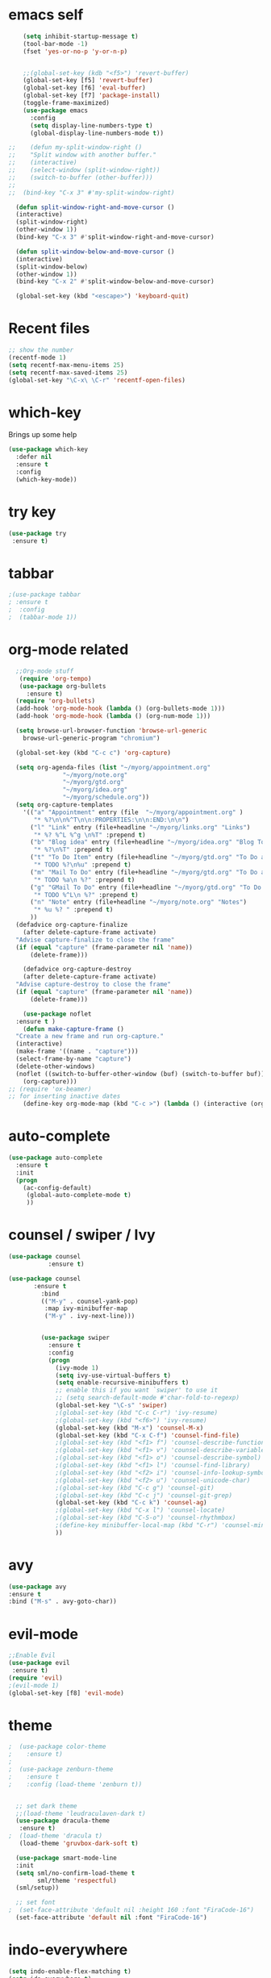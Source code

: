 #+STARTUP: overview

* emacs self

#+BEGIN_SRC emacs-lisp
      (setq inhibit-startup-message t)  
      (tool-bar-mode -1)
      (fset 'yes-or-no-p 'y-or-n-p)


      ;;(global-set-key (kdb "<f5>") 'revert-buffer)
      (global-set-key [f5] 'revert-buffer)
      (global-set-key [f6] 'eval-buffer)
      (global-set-key [f7] 'package-install)
      (toggle-frame-maximized)
      (use-package emacs
        :config
        (setq display-line-numbers-type t)
        (global-display-line-numbers-mode t))

  ;;    (defun my-split-window-right ()
  ;;    "Split window with another buffer."
  ;;    (interactive)
  ;;    (select-window (split-window-right))
  ;;    (switch-to-buffer (other-buffer)))
  ;;
  ;;  (bind-key "C-x 3" #'my-split-window-right)

    (defun split-window-right-and-move-cursor ()
    (interactive)
    (split-window-right)
    (other-window 1))
    (bind-key "C-x 3" #'split-window-right-and-move-cursor)

    (defun split-window-below-and-move-cursor ()
    (interactive)
    (split-window-below)
    (other-window 1))
    (bind-key "C-x 2" #'split-window-below-and-move-cursor)

    (global-set-key (kbd "<escape>") 'keyboard-quit)
#+END_SRC


* Recent files
#+begin_src emacs-lisp
  ;; show the number
  (recentf-mode 1)
  (setq recentf-max-menu-items 25)
  (setq recentf-max-saved-items 25)
  (global-set-key "\C-x\ \C-r" 'recentf-open-files)
#+end_src


* which-key
 Brings up some help
#+BEGIN_SRC emacs-lisp
  (use-package which-key
    :defer nil
    :ensure t
    :config
    (which-key-mode))
 #+END_SRC
 
 
* try key
#+BEGIN_SRC emacs-lisp
   (use-package try
    :ensure t)
#+END_SRC


* tabbar
#+begin_src emacs-lisp
;(use-package tabbar
; :ensure t
;  :config
;  (tabbar-mode 1))
#+end_src



* org-mode related
#+begin_src emacs-lisp
    ;;Org-mode stuff
     (require 'org-tempo)
     (use-package org-bullets
       :ensure t)
    (require 'org-bullets)
    (add-hook 'org-mode-hook (lambda () (org-bullets-mode 1)))
    (add-hook 'org-mode-hook (lambda () (org-num-mode 1)))

    (setq browse-url-browser-function 'browse-url-generic
	  browse-url-generic-program "chromium")

    (global-set-key (kbd "C-c c") 'org-capture)

    (setq org-agenda-files (list "~/myorg/appointment.org"
				 "~/myorg/note.org"
				 "~/myorg/gtd.org"
				 "~/myorg/idea.org"
				 "~/myorg/schedule.org"))
    (setq org-capture-templates
	  '(("a" "Appointment" entry (file  "~/myorg/appointment.org" )
	     "* %?\n\n%^T\n\n:PROPERTIES:\n\n:END:\n\n")
	    ("l" "Link" entry (file+headline "~/myorg/links.org" "Links")
	     "* %? %^L %^g \n%T" :prepend t)
	    ("b" "Blog idea" entry (file+headline "~/myorg/idea.org" "Blog Topics:")
	     "* %?\n%T" :prepend t)
	    ("t" "To Do Item" entry (file+headline "~/myorg/gtd.org" "To Do and Notes")
	     "* TODO %?\n%u" :prepend t)
	    ("m" "Mail To Do" entry (file+headline "~/myorg/gtd.org" "To Do and Notes")
	     "* TODO %a\n %?" :prepend t)
	    ("g" "GMail To Do" entry (file+headline "~/myorg/gtd.org" "To Do and Notes")
	     "* TODO %^L\n %?" :prepend t)
	    ("n" "Note" entry (file+headline "~/myorg/note.org" "Notes")
	     "* %u %? " :prepend t)
	    ))
	(defadvice org-capture-finalize 
	  (after delete-capture-frame activate)  
	"Advise capture-finalize to close the frame"  
	(if (equal "capture" (frame-parameter nil 'name))  
	    (delete-frame)))

      (defadvice org-capture-destroy 
	  (after delete-capture-frame activate)  
	"Advise capture-destroy to close the frame"  
	(if (equal "capture" (frame-parameter nil 'name))  
	    (delete-frame)))  

      (use-package noflet
	:ensure t )
      (defun make-capture-frame ()
	"Create a new frame and run org-capture."
	(interactive)
	(make-frame '((name . "capture")))
	(select-frame-by-name "capture")
	(delete-other-windows)
	(noflet ((switch-to-buffer-other-window (buf) (switch-to-buffer buf)))
	  (org-capture)))
  ;; (require 'ox-beamer)
  ;; for inserting inactive dates
      (define-key org-mode-map (kbd "C-c >") (lambda () (interactive (org-time-stamp-inactive))))
#+end_src


* auto-complete
#+begin_src emacs-lisp
(use-package auto-complete
  :ensure t
  :init
  (progn
    (ac-config-default)
     (global-auto-complete-mode t)
     ))
#+end_src


* counsel / swiper / Ivy
#+begin_src emacs-lisp
  (use-package counsel
             :ensure t)

  (use-package counsel
         :ensure t
           :bind
           (("M-y" . counsel-yank-pop)
            :map ivy-minibuffer-map
            ("M-y" . ivy-next-line)))

         
           (use-package swiper
             :ensure t
             :config
             (progn
               (ivy-mode 1)
               (setq ivy-use-virtual-buffers t)
               (setq enable-recursive-minibuffers t)
               ;; enable this if you want `swiper' to use it
               ;; (setq search-default-mode #'char-fold-to-regexp)
               (global-set-key "\C-s" 'swiper)
               ;(global-set-key (kbd "C-c C-r") 'ivy-resume)
               ;(global-set-key (kbd "<f6>") 'ivy-resume)
               (global-set-key (kbd "M-x") 'counsel-M-x)
               (global-set-key (kbd "C-x C-f") 'counsel-find-file)
               ;(global-set-key (kbd "<f1> f") 'counsel-describe-function)
               ;(global-set-key (kbd "<f1> v") 'counsel-describe-variable)
               ;(global-set-key (kbd "<f1> o") 'counsel-describe-symbol)
               ;(global-set-key (kbd "<f1> l") 'counsel-find-library)
               ;(global-set-key (kbd "<f2> i") 'counsel-info-lookup-symbol)
               ;(global-set-key (kbd "<f2> u") 'counsel-unicode-char)
               ;(global-set-key (kbd "C-c g") 'counsel-git)
               ;(global-set-key (kbd "C-c j") 'counsel-git-grep)
               (global-set-key (kbd "C-c k") 'counsel-ag)
               ;(global-set-key (kbd "C-x l") 'counsel-locate)
               ;(global-set-key (kbd "C-S-o") 'counsel-rhythmbox)
               ;(define-key minibuffer-local-map (kbd "C-r") 'counsel-minibuffer-history)
               ))

#+end_src


* avy
#+begin_src emacs-lisp
  (use-package avy
  :ensure t
  :bind ("M-s" . avy-goto-char))
#+end_src


* evil-mode
#+begin_src emacs-lisp
  ;;Enable Evil
  (use-package evil
   :ensure t)
  (require 'evil)
  ;(evil-mode 1)
  (global-set-key [f8] 'evil-mode)
#+end_src


* theme
#+begin_src emacs-lisp
;  (use-package color-theme
;    :ensure t)
;
;  (use-package zenburn-theme
;    :ensure t
;    :config (load-theme 'zenburn t))


  ;; set dark theme
  ;;(load-theme 'leudraculaven-dark t)
  (use-package dracula-theme
   :ensure t)
;  (load-theme 'dracula t)
   (load-theme 'gruvbox-dark-soft t)

  (use-package smart-mode-line
  :init
  (setq sml/no-confirm-load-theme t
        sml/theme 'respectful)
  (sml/setup))

  ;; set font
;  (set-face-attribute 'default nil :height 160 :font "FiraCode-16")
  (set-face-attribute 'default nil :font "FiraCode-16")
#+end_src


* indo-everywhere
#+begin_src emacs-lisp
  (setq indo-enable-flex-matching t)
  (setq ido-everywhere t)
  (ido-mode 1)

  ;;(defalias 'list-buffers 'ibuffer-other-window)
  (defalias 'list-buffers 'ibuffer)
#+end_src


* the drag-stuff 
 #+begin_src emacs-lisp
;;(use-package drag-stuff
;;  :bind(("<M-up>". drag-stuff-up)
;;	("<M-down>" . drag-stuff-down)))
#+end_src

* hungry-delete
#+begin_src emacs-lisp
  (use-package hungry-delete
    :ensure t
    :config
    (global-hungry-delete-mode))
#+end_src

* crux
#+begin_src emacs-lisp
(use-package crux
  :bind ("C-c k" . crux-smart-kill-line))
#+end_src


* Reveal.js
#+begin_src emacs-lisp
  (use-package ox-reveal
   :ensure t
   :config
     (require 'ox-reveal)
  ;   (setq org-reveal-root "http://cdn.jsdelivr.net/reveal.js/3.0.0/")
     (setq org-reveal-root "https://cdn.jsdelivr.net/npm/reveal.js")
     (setq org-reveal-mathjax t))

    (use-package htmlize
    :ensure t)
#+end_src

* flycheck
#+begin_src emacs-lisp
  (use-package flycheck
    :ensure t
    :init
    (global-flycheck-mode t))
#+end_src

* Yasnippet
#+begin_src emacs-lisp
    (use-package yasnippet
    :ensure t
    :init
      (yas-global-mode 1))

  (use-package yasnippet-snippets
    :ensure t)
#+end_src

* emacs-init-time
#+begin_src emacs-lisp
    ;; Startup time
  (defun efs/display-startup-time ()
    (message
     "Emacs loaded in %s with %d garbage collections."
     (format
      "%.2f seconds"
      (float-time
       (time-subtract after-init-time before-init-time)))
     gcs-done))

  (add-hook 'emacs-startup-hook #'efs/display-startup-time)
#+end_src

* emacs-benchmark
#+begin_src emacs-lisp
  (use-package benchmark-init
  :ensure t
  :config
  ;; To disable collection of benchmark data after init is done.
  (add-hook 'after-init-hook 'benchmark-init/deactivate))
#+end_src

* python
#+begin_src emacs-lisp
    
          (setq py-python-command "/appcom/Anaconda3Install/anaconda3-2023/bin/python3")
          (setq python-shell-interpreter "/appcom/Anaconda3Install/anaconda3-2023/bin/python3")
   

  (use-package jedi
       :ensure t
       :init
       (add-hook 'python-mode-hook 'jedi:setup)
       (add-hook 'python-mode-hook 'jedi:ac-set))

     (use-package elpy
          :ensure t
          :config
          (elpy-enable))
          ;(use-package elpy
          ;    :ensure t
          ;    :custom (elpy-rpc-backend "jedi")
          ;    :config 
          ;    (elpy-enable))

  ;        (use-package virtualenvwrapper
  ;          :ensure t
  ;          :config
  ;          (venv-initialize-interactive-shells)
  ;          (venv-initialize-eshell))

#+end_src
* undo-tree
#+begin_src emacs-lisp
  (use-package undo-tree
    :ensure t
    :init
    (global-undo-tree-mode))
#+end_src

* Misc packages
#+begin_src emacs-lisp
  ;hightlight the line
  (global-hl-line-mode t)

  ;focus you cursor
  (use-package beacon
    :ensure t
    :config
    (beacon-mode 1))

  ;(use-package aggressive-indent
  ;  :ensure t
  ;  :config
  ;  (global-aggressive-indent-mode 1))

  ;select more region smartly
  (use-package expand-region
    :ensure t
    :config
    (global-set-key (kbd "C-=") 'er/expand-region))

  (setq save-interprogram-paste-before-kill t)

#+end_src

* Idit and narrow / widen dwim
#+begin_src emacs-lisp
  (use-package iedit
    :ensure t)
  (bind-key "C-," #'iedit-mode-toggle-on-function)

  					; if you're windened, narrow to the region, if you're narrowed, widen
  					; bound to C-x n
  (defun narrow-or-widen-dwim (p)
    "If the buffer is narrowed, it widens. Otherwise, it narrows intelligently.
  Intelligently means: region, org-src-block, org-subtree, or defun,
  whichever applies first.
  Narrowing to org-src-block actually calls `org-edit-src-code'.

  With prefix P, don't widen, just narrow even if buffer is already
  narrowed."
    (interactive "P")
    (declare (interactive-only))
    (cond ((and (buffer-narrowed-p) (not p)) (widen))
  	((region-active-p)
  	 (narrow-to-region (region-beginning) (region-end)))
  	((derived-mode-p 'org-mode)
  	 ;; `org-edit-src-code' is not a real narrowing command.
  	 ;; Remove this first conditional if you don't want it.
  	 (cond ((ignore-errors (org-edit-src-code))
  		(delete-other-windows))
  	       ((org-at-block-p)
  		(org-narrow-to-block))
  	       (t (org-narrow-to-subtree))))
  	(t (narrow-to-defun))))

  ;; (define-key endless/toggle-map "n" #'narrow-or-widen-dwim)
  ;; This line actually replaces Emacs' entire narrowing keymap, that's
  ;; how much I like this command. Only copy it if that's what you want.
  (define-key ctl-x-map "n" #'narrow-or-widen-dwim)
#+end_src

* Web-mode
#+begin_src emacs-lisp
  (use-package web-mode
    :ensure t
    :config
    (add-to-list 'auto-mode-alist '("\\.html?\\'" . web-mode))
    (add-to-list 'auto-mode-alist '("\\.vue?\\'" . web-mode))
    (setq web-mode-engines-alist
  	'(("django"    . "\\.html\\'")))
    (setq web-mode-ac-sources-alist
  	'(("css" . (ac-source-css-property))
  	  ("vue" . (ac-source-words-in-buffer ac-source-abbrev))
            ("html" . (ac-source-words-in-buffer ac-source-abbrev))))
    (setq web-mode-enable-auto-closing t))
  (setq web-mode-enable-auto-quoting t) ; this fixes the quote problem I mentioned
#+end_src

* elfeed
#+begin_src emacs-lisp

  (setq elfeed-db-directory "~/elfeeddb")


  (defun elfeed-mark-all-as-read ()
    (interactive)
    (mark-whole-buffer)
    (elfeed-search-untag-all-unread))


  ;;functions to support syncing .elfeed between machines
  ;;makes sure elfeed reads index from disk before launching
  (defun bjm/elfeed-load-db-and-open ()
    "Wrapper to load the elfeed db from disk before opening"
    (interactive)
    (elfeed-db-load)
    (elfeed)
    (elfeed-search-update--force))

  ;;write to disk when quiting
  (defun bjm/elfeed-save-db-and-bury ()
    "Wrapper to save the elfeed db to disk before burying buffer"
    (interactive)
    (elfeed-db-save)
    (quit-window))




  (use-package elfeed
    :ensure t
    :bind (:map elfeed-search-mode-map
  	      ("q" . bjm/elfeed-save-db-and-bury)
  	      ("Q" . bjm/elfeed-save-db-and-bury)
  	      ("m" . elfeed-toggle-star)
  	      ("M" . elfeed-toggle-star)
  	      ("j" . mz/make-and-run-elfeed-hydra)
  	      ("J" . mz/make-and-run-elfeed-hydra)
  	      )
    :config
    (defalias 'elfeed-toggle-star
      (elfeed-expose #'elfeed-search-toggle-all 'star))

    )

  (use-package elfeed-goodies
    :ensure t
    :config
    (elfeed-goodies/setup))


  (use-package elfeed-org
    :ensure t
    :config
    (elfeed-org)
    (setq rmh-elfeed-org-files (list "~/elfeeddb/elfeed.org")))





  (defun z/hasCap (s) ""
         (let ((case-fold-search nil))
  	 (string-match-p "[[:upper:]]" s)
  	 ))


  (defun z/get-hydra-option-key (s)
    "returns single upper case letter (converted to lower) or first"
    (interactive)
    (let ( (loc (z/hasCap s)))
      (if loc
  	(downcase (substring s loc (+ loc 1)))
        (substring s 0 1)
        )))

  ;;  (active blogs cs eDucation emacs local misc sports star tech unread webcomics)
  (defun mz/make-elfeed-cats (tags)
    "Returns a list of lists. Each one is line for the hydra configuratio in the form
         (c function hint)"
    (interactive)
    (mapcar (lambda (tag)
  	    (let* (
  		   (tagstring (symbol-name tag))
  		   (c (z/get-hydra-option-key tagstring))
  		   )
  	      (list c (append '(elfeed-search-set-filter) (list (format "@6-months-ago +%s" tagstring) ))tagstring  )))
  	  tags))





  (defmacro mz/make-elfeed-hydra ()
    `(defhydra mz/hydra-elfeed ()
  	     "filter"
  	     ,@(mz/make-elfeed-cats (elfeed-db-get-all-tags))
  	     ("*" (elfeed-search-set-filter "@6-months-ago +star") "Starred")
  	     ("M" elfeed-toggle-star "Mark")
  	     ("A" (elfeed-search-set-filter "@6-months-ago") "All")
  	     ("T" (elfeed-search-set-filter "@1-day-ago") "Today")
  	     ("Q" bjm/elfeed-save-db-and-bury "Quit Elfeed" :color blue)
  	     ("q" nil "quit" :color blue)
  	     ))




  (defun mz/make-and-run-elfeed-hydra ()
    ""
    (interactive)
    (mz/make-elfeed-hydra)
    (mz/hydra-elfeed/body))


#+end_src


* projectile
#+begin_src emacs-lisp
  ;(use-package projectile
  ;  :ensure t
  ;  :init
  ;  (projectile-mode +1)
  ;  :bind (:map projectile-mode-map
  ;              ("s-p" . projectile-command-map)
  ;              ("C-c p" . projectile-command-map)))


  (use-package projectile
    :ensure t
    :bind ("C-c p" . projectile-command-map)
    :config
    (projectile-global-mode)
    (setq projectile-completion-system 'ivy))

  ;(use-package counsel-projectile
  ;  :ensure t
  ;  :config
  ;  (counsel-projectile-on) q )

#+end_src


* dump_jump
#+begin_src emacs-lisp

  (use-package dumb-jump
    :bind (("M-g o" . dumb-jump-go-other-window)
           ("M-g j" . dumb-jump-go)
           ("M-g x" . dumb-jump-go-prefer-external)
           ("M-g z" . dumb-jump-go-prefer-external-other-window))
    :config 
    ;; (setq dumb-jump-selector 'ivy) ;; (setq dumb-jump-selector 'helm)
    :init
    (dumb-jump-mode)
    :ensure
    )
#+end_src


* ibuffer
#+begin_src emacs-lisp
  (global-set-key (kbd "C-x C-b") 'ibuffer)
  (setq ibuffer-saved-filter-groups
        (quote (("default"
                 ("dired" (mode . dired-mode))
                 ("org" (name . "^.*org$"))
                 ("magit" (mode . magit-mode))
                 ("IRC" (or (mode . circe-channel-mode) (mode . circe-server-mode)))
                 ("web" (or (mode . web-mode) (mode . js2-mode)))
                 ("shell" (or (mode . eshell-mode) (mode . shell-mode)))
                 ("mu4e" (or

                          (mode . mu4e-compose-mode)
                          (name . "\*mu4e\*")
                          ))
                 ("programming" (or
                                 (mode . clojure-mode)
                                 (mode . clojurescript-mode)
                                 (mode . python-mode)
                                 (mode . c++-mode)))
                 ("emacs" (or
                           (name . "^\\*scratch\\*$")
                           (name . "^\\*Messages\\*$")))
                 ))))
  (add-hook 'ibuffer-mode-hook
            (lambda ()
              (ibuffer-auto-mode 1)
              (ibuffer-switch-to-saved-filter-groups "default")))

  ;; don't show these
                                          ;(add-to-list 'ibuffer-never-show-predicates "zowie")
  ;; Don't show filter groups if there are no buffers in that group
  (setq ibuffer-show-empty-filter-groups nil)

  ;; Don't ask for confirmation to delete marked buffers
  (setq ibuffer-expert t)

#+end_src

* Ace Window for easy window switching
#+begin_src emacs-lisp
  (use-package ace-window
:ensure t
:init
(progn
(setq aw-scope 'global) ;; was frame
(global-set-key (kbd "C-x O") 'other-frame)
  (global-set-key [remap other-window] 'ace-window)
  (custom-set-faces
   '(aw-leading-char-face
     ((t (:inherit ace-jump-face-foreground :height 3.0))))) 
  ))
#+end_src





* treemacs
#+begin_src emacs-lisp
    (use-package treemacs
      :ensure t
      :defer t
      :config
      (progn

	(setq treemacs-follow-after-init          t
	      treemacs-width                      35
	      treemacs-indentation                2
	      treemacs-git-integration            t
	      treemacs-collapse-dirs              3
	      treemacs-silent-refresh             nil
	      treemacs-change-root-without-asking nil
	      treemacs-sorting                    'alphabetic-desc
	      treemacs-show-hidden-files          t
	      treemacs-never-persist              nil
	      treemacs-is-never-other-window      nil
	      treemacs-goto-tag-strategy          'refetch-index)

	(treemacs-follow-mode t)
	(treemacs-filewatch-mode t))
      :bind
      (:map global-map
	    ([f9]        . treemacs-toggle)
	    ([f10]        . treemacs-projectile-toggle)
	    ("<C-M-tab>" . treemacs-toggle)
	    ("M-0"       . treemacs-select-window)
	    ("C-c 1"     . treemacs-delete-other-windows)
	  ))
    (use-package treemacs-projectile
      :defer t
      :ensure t
      :config
      (setq treemacs-header-function #'treemacs-projectile-create-header)
  )
  
#+end_src


* Regex
#+begin_src emacs-lisp
  (use-package pcre2el
  :ensure t
  :config 
  (pcre-mode)
  )
#+end_src



* Wgrap
#+begin_src emacs-lisp
  (use-package wgrep
  :ensure t
  )
  (use-package wgrep-ag
  :ensure t
  )
  (require 'wgrep-ag)
#+end_src

* git
#+begin_src emacs-lisp
    (use-package magit
      :ensure t
      :init
      (progn
      (bind-key "C-x g" 'magit-status)
      ))

  (setq magit-status-margin
    '(t "%Y-%m-%d %H:%M " magit-log-margin-width t 18))
      (use-package git-gutter
      :ensure t
      :init
      (global-git-gutter-mode +1))

      (global-set-key (kbd "M-g M-g") 'hydra-git-gutter/body)


      (use-package git-timemachine
      :ensure t
      )
    (defhydra hydra-git-gutter (:body-pre (git-gutter-mode 1)
				:hint nil)
      "
    Git gutter:
      _j_: next hunk        _s_tage hunk     _q_uit
      _k_: previous hunk    _r_evert hunk    _Q_uit and deactivate git-gutter
      ^ ^                   _p_opup hunk
      _h_: first hunk
      _l_: last hunk        set start _R_evision
    "
      ("j" git-gutter:next-hunk)
      ("k" git-gutter:previous-hunk)
      ("h" (progn (goto-char (point-min))
		  (git-gutter:next-hunk 1)))
      ("l" (progn (goto-char (point-min))
		  (git-gutter:previous-hunk 1)))
      ("s" git-gutter:stage-hunk)
      ("r" git-gutter:revert-hunk)
      ("p" git-gutter:popup-hunk)
      ("R" git-gutter:set-start-revision)
      ("q" nil :color blue)
      ("Q" (progn (git-gutter-mode -1)
		  ;; git-gutter-fringe doesn't seem to
		  ;; clear the markup right away
		  (sit-for 0.1)
		  (git-gutter:clear))
	   :color blue))
#+end_src


* PDF tools
#+begin_src emacs-lisp
    (use-package pdf-tools
    :ensure t)
   (use-package org-pdftools
    :ensure t)
    (use-package org-noter-pdftools
      :ensure t)
    (require 'pdf-tools)
  ;  (require 'org-pdfview)
   
    (use-package org-noter
      :config
      ;; Your org-noter config ........
      (require 'org-noter-pdftools))





#+end_src


* Company
#+begin_src emacs-lisp
  (use-package company
    :ensure t
    :config
    (setq company-idle-delay 0)
    (setq company-minimum-prefix-length 3)

    (global-company-mode t)
  )


  (defun my/python-mode-hook ()
    (add-to-list 'company-backends 'company-jedi))

  (add-hook 'python-mode-hook 'my/python-mode-hook)
  (use-package company-jedi
      :ensure t
      :config
      (add-hook 'python-mode-hook 'jedi:setup)
	 )

  (defun my/python-mode-hook ()
    (add-to-list 'company-backends 'company-jedi))

  (add-hook 'python-mode-hook 'my/python-mode-hook)

  ;; company box mode
  ;(use-package company-box
  ;:ensure t
  ;  :hook (company-mode . company-box-mode)) 


#+end_src

* auto-yasnippet
#+begin_src emacs-lisp
  (use-package auto-yasnippet
  :ensure t)
#+end_src


* git
#+begin_src emacs-lisp
    (use-package magit
      :ensure t
      :init
      (progn
      (bind-key "C-x g" 'magit-status)
      ))

  (setq magit-status-margin
    '(t "%Y-%m-%d %H:%M " magit-log-margin-width t 18))
      (use-package git-gutter
      :ensure t
      :init
      (global-git-gutter-mode +1))

      (global-set-key (kbd "M-g M-g") 'hydra-git-gutter/body)


      (use-package git-timemachine
      :ensure t
      )
    (defhydra hydra-git-gutter (:body-pre (git-gutter-mode 1)
				:hint nil)
      "
    Git gutter:
      _j_: next hunk        _s_tage hunk     _q_uit
      _k_: previous hunk    _r_evert hunk    _Q_uit and deactivate git-gutter
      ^ ^                   _p_opup hunk
      _h_: first hunk
      _l_: last hunk        set start _R_evision
    "
      ("j" git-gutter:next-hunk)
      ("k" git-gutter:previous-hunk)
      ("h" (progn (goto-char (point-min))
		  (git-gutter:next-hunk 1)))
      ("l" (progn (goto-char (point-min))
		  (git-gutter:previous-hunk 1)))
      ("s" git-gutter:stage-hunk)
      ("r" git-gutter:revert-hunk)
      ("p" git-gutter:popup-hunk)
      ("R" git-gutter:set-start-revision)
      ("q" nil :color blue)
      ("Q" (progn (git-gutter-mode -1)
		  ;; git-gutter-fringe doesn't seem to
		  ;; clear the markup right away
		  (sit-for 0.1)
		  (git-gutter:clear))
	   :color blue))


  
#+end_src


* eyebrowse
#+begin_src emacs-lisp
  (use-package eyebrowse
  :ensure t
  :config 
  (eyebrowse-mode)
  )
  
#+end_src

* dictionary
#+begin_src emacs-lisp
  (use-package dictionary
    :ensure t
    )

(use-package synosaurus
  :ensure t)
#+end_src

* ivy-postframe
#+begin_src emacs-lisp
  (use-package ivy-posframe
    :ensure t)
  (require 'ivy-posframe)
  ;; display at `ivy-posframe-style'
  (setq ivy-posframe-display-functions-alist '((t . ivy-posframe-display)))
  ;; (setq ivy-posframe-display-functions-alist '((t . ivy-posframe-display-at-frame-center)))
  ;; (setq ivy-posframe-display-functions-alist '((t . ivy-posframe-display-at-window-center)))
  ;; (setq ivy-posframe-display-functions-alist '((t . ivy-posframe-display-at-frame-bottom-left)))
  ;; (setq ivy-posframe-display-functions-alist '((t . ivy-posframe-display-at-window-bottom-left)))
  ;; (setq ivy-posframe-display-functions-alist '((t . ivy-posframe-display-at-frame-top-center)))
  (ivy-posframe-mode 1)
#+end_src

* firacode
#+begin_src emacs-lisp
(use-package fira-code-mode
  :ensure t
  :custom (fira-code-mode-disabled-ligatures '("[]" "x"))  ; ligatures you don't want
  :hook prog-mode)                                         ; mode to enable fira-code-mode in
#+end_src
